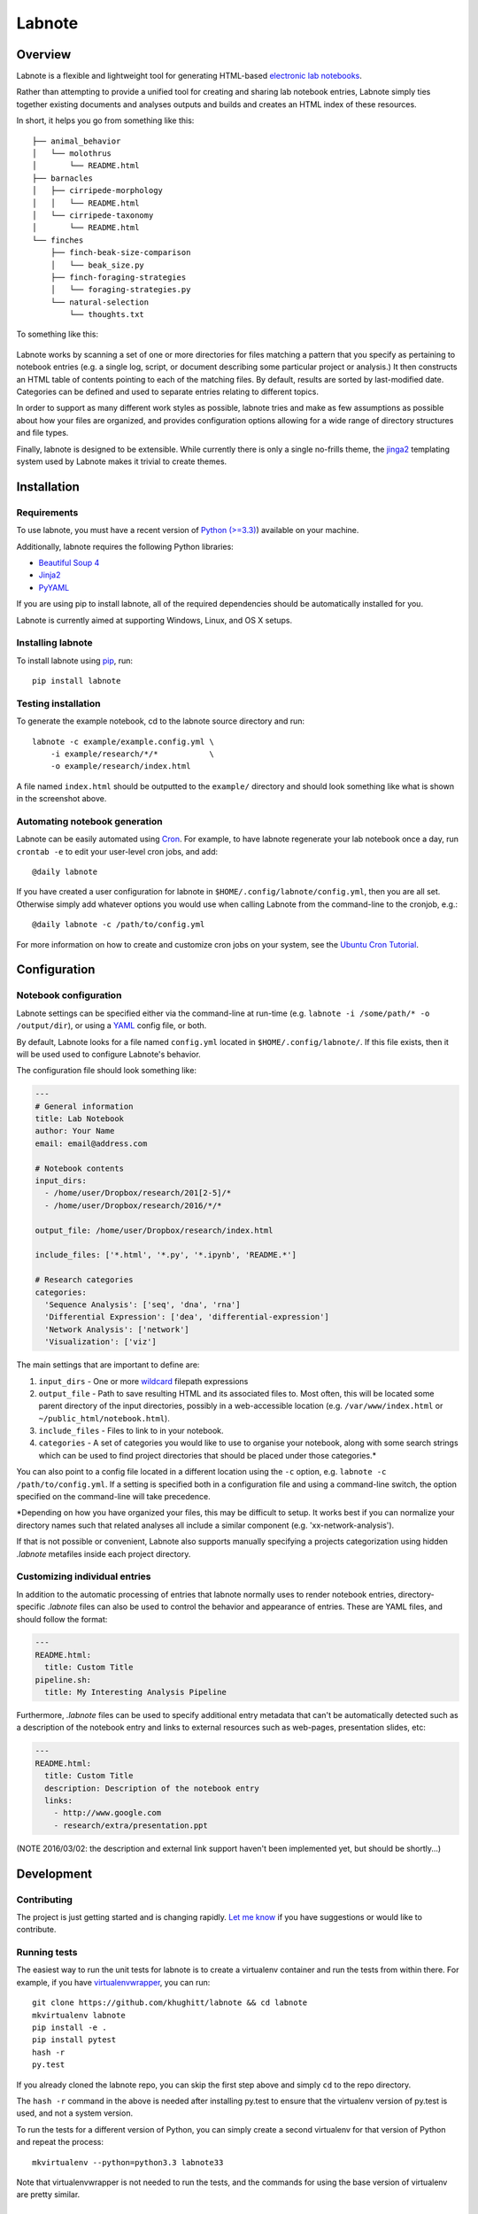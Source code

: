 Labnote
=======

.. image:: https://travis-ci.org/khughitt/labnote.svg?branch=master
    :target: https://travis-ci.org/khughitt/labnote
    :alt: Build Status
.. image:: https://readthedocs.org/projects/labnote/badge/?version=latest
    :target: http://labnote.readthedocs.org/en/latest/?badge=latest
    :alt: Documentation Status

Overview
--------

Labnote is a flexible and lightweight tool for generating
HTML-based `electronic lab
notebooks <https://en.wikipedia.org/wiki/Electronic_lab_notebook>`__.

Rather than attempting to provide a unified tool for creating and sharing lab
notebook entries, Labnote simply ties together existing documents and analyses
outputs and builds and creates an HTML index of these resources.

In short, it helps you go from something like this:

::

    ├── animal_behavior
    │   └── molothrus
    │       └── README.html
    ├── barnacles
    │   ├── cirripede-morphology
    │   │   └── README.html
    │   └── cirripede-taxonomy
    │       └── README.html
    └── finches
        ├── finch-beak-size-comparison
        │   └── beak_size.py
        ├── finch-foraging-strategies
        │   └── foraging-strategies.py
        └── natural-selection
            └── thoughts.txt

To something like this:

.. figure:: docs/images/example_screenshot.png
   :alt: A simple lab notebook

Labnote works by scanning a set of one or more directories for files
matching a pattern that you specify as pertaining to notebook entries
(e.g. a single log, script, or document describing some particular
project or analysis.) It then constructs an HTML table of contents
pointing to each of the matching files. By default, results are sorted
by last-modified date. Categories can be defined and used to separate 
entries relating to different topics.

In order to support as many different work styles as possible, labnote
tries and make as few assumptions as possible about how your files are
organized, and provides configuration options allowing for a wide range of
directory structures and file types.

Finally, labnote is designed to be extensible. While currently there is
only a single no-frills theme, the
`jinga2 <http://jinja.pocoo.org/docs/dev/>`__ templating system used by
Labnote makes it trivial to create themes.

Installation
------------

Requirements
~~~~~~~~~~~~

To use labnote, you must have a recent version of 
`Python (>=3.3) <https://www.python.org/>`__) available on your machine.

Additionally, labnote requires the following Python libraries:

-  `Beautiful Soup 4 <http://www.crummy.com/software/BeautifulSoup/>`__
-  `Jinja2 <http://jinja.pocoo.org/docs/dev/>`__
-  `PyYAML <http://pyyaml.org/>`__

If you are using pip to install labnote, all of the required
dependencies should be automatically installed for you.

Labnote is currently aimed at supporting Windows, Linux, and OS X setups.

Installing labnote
~~~~~~~~~~~~~~~~~~

To install labnote using
`pip <https://docs.python.org/3.5/installing/index.html>`__, run:

::

    pip install labnote

Testing installation
~~~~~~~~~~~~~~~~~~~~

To generate the example notebook, cd to the labnote source directory and
run:

::

    labnote -c example/example.config.yml \
        -i example/research/*/*           \
        -o example/research/index.html

A file named ``index.html`` should be outputted to the ``example/``
directory and should look something like what is shown in the screenshot
above.

Automating notebook generation
~~~~~~~~~~~~~~~~~~~~~~~~~~~~~~

Labnote can be easily automated using 
`Cron <https://en.wikipedia.org/wiki/Cron>`__. For example, to have labnote
regenerate your lab notebook once a day, run ``crontab -e`` to edit your
user-level cron jobs, and add:

::

    @daily labnote

If you have created a user configuration for labnote in
``$HOME/.config/labnote/config.yml``, then you are all set. Otherwise simply
add whatever options you would use when calling Labnote from the command-line
to the cronjob, e.g.:

::

    @daily labnote -c /path/to/config.yml

For more information on how to create and customize cron jobs on your system,
see the `Ubuntu Cron Tutorial <https://help.ubuntu.com/community/CronHowto>`__.

Configuration
-------------

Notebook configuration
~~~~~~~~~~~~~~~~~~~~~~

Labnote settings can be specified either via the
command-line at run-time (e.g.
``labnote -i /some/path/* -o /output/dir``), or using a
`YAML <http://yaml.org/>`__ config file, or both.

By default, Labnote looks for a file named ``config.yml`` located in
``$HOME/.config/labnote/``. If this file exists, then it will be used
used to configure Labnote's behavior.

The configuration file should look something like:

.. code:: yaml

    ---
    # General information
    title: Lab Notebook
    author: Your Name
    email: email@address.com

    # Notebook contents
    input_dirs:
      - /home/user/Dropbox/research/201[2-5]/*
      - /home/user/Dropbox/research/2016/*/*
      
    output_file: /home/user/Dropbox/research/index.html

    include_files: ['*.html', '*.py', '*.ipynb', 'README.*']

    # Research categories
    categories:
      'Sequence Analysis': ['seq', 'dna', 'rna']
      'Differential Expression': ['dea', 'differential-expression']
      'Network Analysis': ['network']
      'Visualization': ['viz']

The main settings that are important to define are:

1. ``input_dirs`` - One or more
   `wildcard <http://tldp.org/LDP/GNU-Linux-Tools-Summary/html/x11655.htm>`__
   filepath expressions
2. ``output_file`` - Path to save resulting HTML and its associated files
   to. Most often, this will be located some parent directory of the input
   directories, possibly in a web-accessible location (e.g.
   ``/var/www/index.html`` or ``~/public_html/notebook.html``).
3. ``include_files`` - Files to link to in your notebook.
4. ``categories`` - A set of categories you would like to use to
   organise your notebook, along with some search strings which can be
   used to find project directories that should be placed under those
   categories.\*

You can also point to a config file located in a different location
using the ``-c`` option, e.g. ``labnote -c /path/to/config.yml``. If a
setting is specified both in a configuration file and using a
command-line switch, the option specified on the command-line will take
precedence.

\*Depending on how you have organized your files, this may be difficult
to setup. It works best if you can normalize your directory names such
that related analyses all include a similar component (e.g.
'xx-network-analysis').

If that is not possible or convenient, Labnote also supports
manually specifying a projects categorization using hidden `.labnote` metafiles
inside each project directory.

Customizing individual entries
~~~~~~~~~~~~~~~~~~~~~~~~~~~~~~

In addition to the automatic processing of entries that labnote normally uses
to render notebook entries, directory-specific `.labnote` files can also be
used to control the behavior and appearance of entries. These are YAML files,
and should follow the format:

.. code:: yaml

    ---
    README.html:
      title: Custom Title
    pipeline.sh:
      title: My Interesting Analysis Pipeline

Furthermore, `.labnote` files can be used to specify additional entry metadata
that can't be automatically detected such as a description of the notebook
entry and links to external resources such as web-pages, presentation slides, 
etc:

.. code:: yaml

    ---
    README.html:
      title: Custom Title
      description: Description of the notebook entry
      links:
        - http://www.google.com
        - research/extra/presentation.ppt

(NOTE 2016/03/02: the description and external link support haven't been implemented yet,
but should be shortly...)

Development
-----------

Contributing
~~~~~~~~~~~~

The project is just getting started and is changing rapidly.
`Let me know <mailto:khughitt@umd.edu>`__ if you have suggestions or
would like to contribute.

Running tests
~~~~~~~~~~~~~

The easiest way to run the unit tests for labnote is to create a
virtualenv container and run the tests from within there. For example,
if you have
`virtualenvwrapper <https://virtualenvwrapper.readthedocs.org/en/latest/>`__,
you can run:

::

    git clone https://github.com/khughitt/labnote && cd labnote
    mkvirtualenv labnote
    pip install -e .
    pip install pytest
    hash -r
    py.test

If you already cloned the labnote repo, you can skip the first step
above and simply ``cd`` to the repo directory.

The ``hash -r`` command in the above is needed after installing py.test
to ensure that the virtualenv version of py.test is used, and not a
system version.

To run the tests for a different version of Python, you can simply
create a second virtualenv for that version of Python and repeat the
process:

::

    mkvirtualenv --python=python3.3 labnote33

Note that virtualenvwrapper is not needed to run the tests, and the
commands for using the base version of virtualenv are pretty similar.

TODO
~~~~

Things to be added...

- Should entries be added via .labnote files, even if they aren't detected in
  the search paths? If so, may want to first add entries as-is, and then in a
  second round, scan for .labnote files and update affected entries / add new
  ones.
- Add option to automatically generate README.html files for each README.md
  found (check last modified date to determine whether file should be
  regenerated.)
- Add option to automatically convert ipynb files to HTML (use runipy)
- Add option to use icons for entry links.
- Check for git revision and link to repo if on Github
- Add option to show short git commit hashes next to entries which associated
  with repos.
- Allow sorting of categories by order in settings (default), name, or
  date-modified.
- Add option to show entries in a "journal mode" with all entries displayed
  together, sorted from most recent to oldest. Category divisions can either be
  hidden entirely, or displayed as (colored) tags to the right side of the
  entry titles.
- Color output.
- Add verbose option (default on?)
    - Print out warning messages for missing images.
    - Print out warning messages for missing titles.
    - Print out message about excluded files
- Show entry descriptions as tooltips.

.. |Build Status| image:: https://travis-ci.org/khughitt/labnote.svg?branch=master
   :target: https://travis-ci.org/khughitt/labnote

